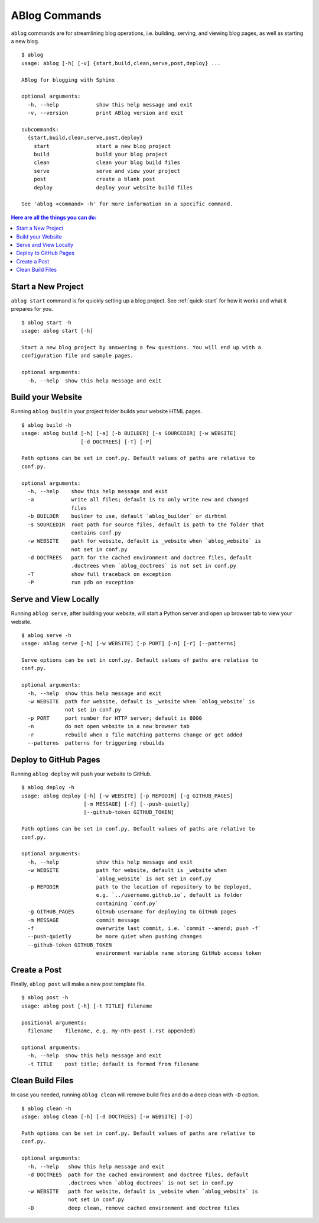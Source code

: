 .. _commands:

ABlog Commands
==============

.. post:: Mar 1, 2015
   :tags: config, commands
   :author: Ahmet, Mehmet
   :category: Manual
   :location: SF


``ablog`` commands are for streamlining blog operations, i.e. building, serving,
and viewing blog pages, as well as starting a new blog.

::

  $ ablog
  usage: ablog [-h] [-v] {start,build,clean,serve,post,deploy} ...

  ABlog for blogging with Sphinx

  optional arguments:
    -h, --help            show this help message and exit
    -v, --version         print ABlog version and exit

  subcommands:
    {start,build,clean,serve,post,deploy}
      start               start a new blog project
      build               build your blog project
      clean               clean your blog build files
      serve               serve and view your project
      post                create a blank post
      deploy              deploy your website build files

  See 'ablog <command> -h' for more information on a specific command.


.. contents:: Here are all the things you can do:
   :local:
   :backlinks: top

.. _start:


Start a New Project
-------------------

``ablog start`` command is for quickly setting up a blog project. See
:ref:`quick-start` for how it works and what it prepares for you.


::

  $ ablog start -h
  usage: ablog start [-h]

  Start a new blog project by answering a few questions. You will end up with a
  configuration file and sample pages.

  optional arguments:
    -h, --help  show this help message and exit


.. _build:

Build your Website
------------------


Running ``ablog build`` in your project folder builds your website HTML pages.

::

  $ ablog build -h
  usage: ablog build [-h] [-a] [-b BUILDER] [-s SOURCEDIR] [-w WEBSITE]
                     [-d DOCTREES] [-T] [-P]

  Path options can be set in conf.py. Default values of paths are relative to
  conf.py.

  optional arguments:
    -h, --help    show this help message and exit
    -a            write all files; default is to only write new and changed
                  files
    -b BUILDER    builder to use, default `ablog_builder` or dirhtml
    -s SOURCEDIR  root path for source files, default is path to the folder that
                  contains conf.py
    -w WEBSITE    path for website, default is _website when `ablog_website` is
                  not set in conf.py
    -d DOCTREES   path for the cached environment and doctree files, default
                  .doctrees when `ablog_doctrees` is not set in conf.py
    -T            show full traceback on exception
    -P            run pdb on exception


Serve and View Locally
----------------------

Running ``ablog serve``, after building your website, will start a Python
server and open up browser tab to view your website.

::

  $ ablog serve -h
  usage: ablog serve [-h] [-w WEBSITE] [-p PORT] [-n] [-r] [--patterns]

  Serve options can be set in conf.py. Default values of paths are relative to
  conf.py.

  optional arguments:
    -h, --help  show this help message and exit
    -w WEBSITE  path for website, default is _website when `ablog_website` is
                not set in conf.py
    -p PORT     port number for HTTP server; default is 8000
    -n          do not open website in a new browser tab
    -r          rebuild when a file matching patterns change or get added
    --patterns  patterns for triggering rebuilds


.. _deploy:

Deploy to GitHub Pages
----------------------

Running ``ablog deploy`` will push your website to GitHub.

::

  $ ablog deploy -h
  usage: ablog deploy [-h] [-w WEBSITE] [-p REPODIR] [-g GITHUB_PAGES]
                      [-m MESSAGE] [-f] [--push-quietly]
                      [--github-token GITHUB_TOKEN]

  Path options can be set in conf.py. Default values of paths are relative to
  conf.py.

  optional arguments:
    -h, --help            show this help message and exit
    -w WEBSITE            path for website, default is _website when
                          `ablog_website` is not set in conf.py
    -p REPODIR            path to the location of repository to be deployed,
                          e.g. `../username.github.io`, default is folder
                          containing `conf.py`
    -g GITHUB_PAGES       GitHub username for deploying to GitHub pages
    -m MESSAGE            commit message
    -f                    owerwrite last commit, i.e. `commit --amend; push -f`
    --push-quietly        be more quiet when pushing changes
    --github-token GITHUB_TOKEN
                          environment variable name storing GitHub access token


Create a Post
-------------

Finally, ``ablog post`` will make a new post template file.

::

  $ ablog post -h
  usage: ablog post [-h] [-t TITLE] filename

  positional arguments:
    filename    filename, e.g. my-nth-post (.rst appended)

  optional arguments:
    -h, --help  show this help message and exit
    -t TITLE    post title; default is formed from filename


Clean Build Files
-----------------

In case you needed, running ``ablog clean`` will remove build files and
do a deep clean with ``-D`` option.

::

  $ ablog clean -h
  usage: ablog clean [-h] [-d DOCTREES] [-w WEBSITE] [-D]

  Path options can be set in conf.py. Default values of paths are relative to
  conf.py.

  optional arguments:
    -h, --help   show this help message and exit
    -d DOCTREES  path for the cached environment and doctree files, default
                 .doctrees when `ablog_doctrees` is not set in conf.py
    -w WEBSITE   path for website, default is _website when `ablog_website` is
                 not set in conf.py
    -D           deep clean, remove cached environment and doctree files


.. update:: Apr 7, 2015

   Added ``ablog clean`` and ``ablog deploy`` commands.

